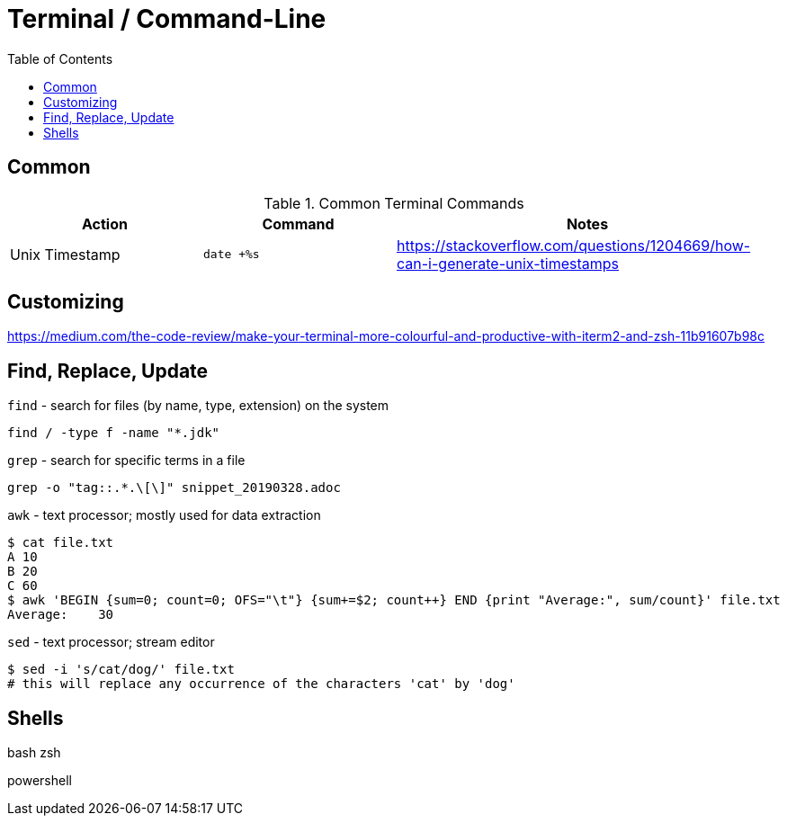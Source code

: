 = Terminal / Command-Line
:toc:
:toc-placement!:

toc::[]

== Common

[cols="1,1,2", options="header"] 
.Common Terminal Commands
|===
|Action
|Command
|Notes

|Unix Timestamp
|`date +%s`
|https://stackoverflow.com/questions/1204669/how-can-i-generate-unix-timestamps

|===

== Customizing

https://medium.com/the-code-review/make-your-terminal-more-colourful-and-productive-with-iterm2-and-zsh-11b91607b98c

== Find, Replace, Update

`find` - search for files (by name, type, extension) on the system
```
find / -type f -name "*.jdk"
```

`grep` - search for specific terms in a file
```
grep -o "tag::.*.\[\]" snippet_20190328.adoc
```

`awk` - text processor; mostly used for data extraction
```
$ cat file.txt
A 10
B 20
C 60
$ awk 'BEGIN {sum=0; count=0; OFS="\t"} {sum+=$2; count++} END {print "Average:", sum/count}' file.txt
Average:    30
```

`sed` - text processor; stream editor
```
$ sed -i 's/cat/dog/' file.txt
# this will replace any occurrence of the characters 'cat' by 'dog'
```

== Shells

bash
zsh

powershell